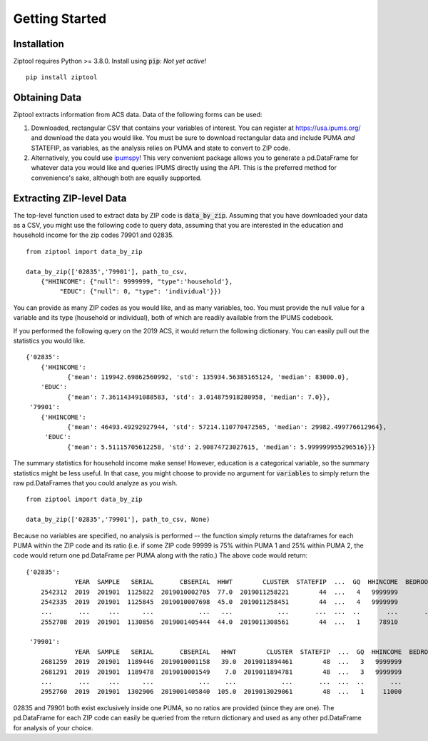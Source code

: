 Getting Started
===============

Installation
------------

Ziptool requires Python >= 3.8.0. Install using :code:`pip`:
*Not yet active!*

::

  pip install ziptool

Obtaining Data
--------------

Ziptool extracts information from ACS data. Data of the following forms can be
used:

1. Downloaded, rectangular CSV that contains your variables of interest. You
   can register at https://usa.ipums.org/ and download the data you would like.
   You must be sure to download rectangular data and include PUMA *and* STATEFIP,
   as variables, as the analysis relies on PUMA and state to convert to ZIP code.

2. Alternatively, you could use `ipumspy <https://ipumspy.readthedocs.io/en/latest/>`_!
   This very convenient package allows you to generate a pd.DataFrame for whatever
   data you would like and queries IPUMS directly using the API. This is the
   preferred method for convenience's sake, although both are equally supported.

Extracting ZIP-level Data
-------------------------

The top-level function used to extract data by ZIP code is :code:`data_by_zip`.
Assuming that you have downloaded your data as a CSV, you might use the following
code to query data, assuming that you are interested in the education and
household income for the zip codes 79901 and 02835.

::

  from ziptool import data_by_zip

  data_by_zip(['02835','79901'], path_to_csv,
      {"HHINCOME": {"null": 9999999, "type":'household'},
           "EDUC": {"null": 0, "type": 'individual'}})

You can provide as many ZIP codes as you would like, and as many variables, too.
You must provide the null value for a variable and its type (household or
individual), both of which are readily available from the IPUMS codebook.

If you performed the following query on the 2019 ACS, it would return the
following dictionary. You can easily pull out the statistics you would like.

::

    {'02835':
        {'HHINCOME':
               {'mean': 119942.69862560992, 'std': 135934.56385165124, 'median': 83000.0},
        'EDUC':
               {'mean': 7.361143491088583, 'std': 3.014875918280958, 'median': 7.0}},
     '79901':
        {'HHINCOME':
               {'mean': 46493.49292927944, 'std': 57214.110770472565, 'median': 29982.499776612964},
         'EDUC':
               {'mean': 5.51115705612258, 'std': 2.90874723027615, 'median': 5.999999955296516}}}

The summary statistics for household income make sense! However, education is a
categorical variable, so the summary statistics might be less useful. In that
case, you might choose to provide no argument for :code:`variables` to simply
return the raw pd.DataFrames that you could analyze as you wish.

::

  from ziptool import data_by_zip

  data_by_zip(['02835','79901'], path_to_csv, None)

Because no variables are specified, no analysis is performed -- the function
simply returns the dataframes for each PUMA within the ZIP code and its ratio
(i.e. if some ZIP code 99999 is 75% within PUMA 1 and 25% within PUMA 2,
the code would return one pd.DataFrame per PUMA along with the ratio.) The above
code would return:

::

    {'02835':
                 YEAR  SAMPLE   SERIAL       CBSERIAL  HHWT        CLUSTER  STATEFIP  ...  GQ  HHINCOME  BEDROOMS  PERNUM  PERWT  EDUC  EDUCD
        2542312  2019  201901  1125822  2019010002705  77.0  2019011258221        44  ...   4   9999999         0       1   77.0    11    115
        2542335  2019  201901  1125845  2019010007698  45.0  2019011258451        44  ...   4   9999999         0       1   45.0     7     71
        ...       ...     ...      ...            ...   ...            ...       ...  ...  ..       ...       ...     ...    ...   ...    ...
        2552708  2019  201901  1130856  2019001405444  44.0  2019011308561        44  ...   1     78910         5       2   35.0    11    115

     '79901':
                 YEAR  SAMPLE   SERIAL       CBSERIAL   HHWT        CLUSTER  STATEFIP  ...  GQ  HHINCOME  BEDROOMS  PERNUM  PERWT  EDUC  EDUCD
        2681259  2019  201901  1189446  2019010001158   39.0  2019011894461        48  ...   3   9999999         0       1   39.0     2     23
        2681291  2019  201901  1189478  2019010001549    7.0  2019011894781        48  ...   3   9999999         0       1    7.0     6     63
        ...       ...     ...      ...            ...    ...            ...       ...  ...  ..       ...       ...     ...    ...   ...    ...
        2952760  2019  201901  1302906  2019001405840  105.0  2019013029061        48  ...   1     11000         4       1  105.0     6     63

02835 and 79901 both exist exclusively inside one PUMA, so no ratios are provided
(since they are one). The pd.DataFrame for each ZIP code can easily be queried
from the return dictionary and used as any other pd.DataFrame for analysis of
your choice.
